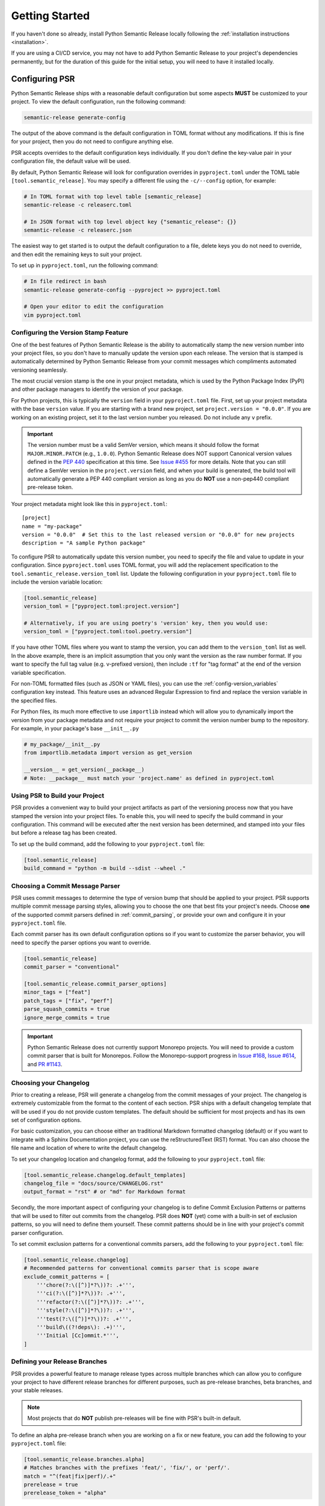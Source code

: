 .. _getting-started-guide:

Getting Started
===============

If you haven't done so already, install Python Semantic Release locally following the
:ref:`installation instructions <installation>`.

If you are using a CI/CD service, you may not have to add Python Semantic Release to your
project's dependencies permanently, but for the duration of this guide for the initial
setup, you will need to have it installed locally.


Configuring PSR
---------------

Python Semantic Release ships with a reasonable default configuration but some aspects **MUST** be
customized to your project. To view the default configuration, run the following command:

.. code-block:: bash

    semantic-release generate-config

The output of the above command is the default configuration in TOML format without any modifications.
If this is fine for your project, then you do not need to configure anything else.

PSR accepts overrides to the default configuration keys individually. If you don't define the
key-value pair in your configuration file, the default value will be used.

By default, Python Semantic Release will look for configuration overrides in ``pyproject.toml`` under
the TOML table ``[tool.semantic_release]``. You may specify a different file using the
``-c/--config`` option, for example:

.. code-block:: bash

    # In TOML format with top level table [semantic_release]
    semantic-release -c releaserc.toml

    # In JSON format with top level object key {"semantic_release": {}}
    semantic-release -c releaserc.json

The easiest way to get started is to output the default configuration to a file,
delete keys you do not need to override, and then edit the remaining keys to suit your project.

To set up in ``pyproject.toml``, run the following command:

.. code-block:: bash

    # In file redirect in bash
    semantic-release generate-config --pyproject >> pyproject.toml

    # Open your editor to edit the configuration
    vim pyproject.toml

.. seealso::
   - :ref:`cmd-generate-config`
   - :ref:`configuration`


Configuring the Version Stamp Feature
'''''''''''''''''''''''''''''''''''''

One of the best features of Python Semantic Release is the ability to automatically stamp the
new version number into your project files, so you don't have to manually update the version upon
each release. The version that is stamped is automatically determined by Python Semantic Release
from your commit messages which compliments automated versioning seamlessly.

The most crucial version stamp is the one in your project metadata, which is used by
the Python Package Index (PyPI) and other package managers to identify the version of your package.

For Python projects, this is typically the ``version`` field in your ``pyproject.toml`` file. First,
set up your project metadata with the base ``version`` value. If you are starting with a brand new project,
set ``project.version = "0.0.0"``.  If you are working on an existing project, set it to the last
version number you released. Do not include any ``v`` prefix.

.. important::
   The version number must be a valid SemVer version, which means it should follow the format
   ``MAJOR.MINOR.PATCH`` (e.g., ``1.0.0``). Python Semantic Release does NOT support Canonical
   version values defined in the `PEP 440`_ specification at this time. See
   `Issue #455 <https://github.com/python-semantic-release/python-semantic-release/issues/455>`_
   for more details. Note that you can still define a SemVer version in the ``project.version``
   field, and when your build is generated, the build tool will automatically generate a PEP 440
   compliant version as long as you do **NOT** use a non-pep440 compliant pre-release token.

.. _PEP 440: https://peps.python.org/pep-0440/

Your project metadata might look like this in ``pyproject.toml``::

   [project]
   name = "my-package"
   version = "0.0.0"  # Set this to the last released version or "0.0.0" for new projects
   description = "A sample Python package"

To configure PSR to automatically update this version number, you need to specify the file and value
to update in your configuration. Since ``pyproject.toml`` uses TOML format, you will add the
replacement specification to the ``tool.semantic_release.version_toml`` list. Update the following
configuration in your ``pyproject.toml`` file to include the version variable location:

.. code-block:: toml

    [tool.semantic_release]
    version_toml = ["pyproject.toml:project.version"]

    # Alternatively, if you are using poetry's 'version' key, then you would use:
    version_toml = ["pyproject.toml:tool.poetry.version"]

If you have other TOML files where you want to stamp the version, you can add them to the
``version_toml`` list as well. In the above example, there is an implicit assumption that
you only want the version as the raw number format. If you want to specify the full tag
value (e.g. v-prefixed version), then include ``:tf`` for "tag format" at the end of the
version variable specification.

For non-TOML formatted files (such as JSON or YAML files), you can use the
:ref:`config-version_variables` configuration key instead. This feature uses an advanced
Regular Expression to find and replace the version variable in the specified files.

For Python files, its much more effective to use ``importlib`` instead which will allow you to
dynamically import the version from your package metadata and not require your project to commit
the version number bump to the repository. For example, in your package's base ``__init__.py``

.. code-block:: python

    # my_package/__init__.py
    from importlib.metadata import version as get_version

    __version__ = get_version(__package__)
    # Note: __package__ must match your 'project.name' as defined in pyproject.toml

.. seealso::
    - Configuration specification of :ref:`config-version_toml`
    - Configuration specification of :ref:`config-version_variables`


Using PSR to Build your Project
'''''''''''''''''''''''''''''''

PSR provides a convenient way to build your project artifacts as part of the versioning process
now that you have stamped the version into your project files. To enable this, you will need
to specify the build command in your configuration. This command will be executed after
the next version has been determined, and stamped into your files but before a release tag has
been created.

To set up the build command, add the following to your ``pyproject.toml`` file:

.. code-block:: toml

    [tool.semantic_release]
    build_command = "python -m build --sdist --wheel ."

.. seealso::
   - :ref:`config-build_command` - Configuration specification for the build command.
   - :ref:`config-build_command_env` - Configuration specification for the build command environment variables.


Choosing a Commit Message Parser
''''''''''''''''''''''''''''''''

PSR uses commit messages to determine the type of version bump that should be applied
to your project. PSR supports multiple commit message parsing styles, allowing you to choose
the one that best fits your project's needs. Choose **one** of the supported commit parsers
defined in :ref:`commit_parsing`, or provide your own and configure it in your
``pyproject.toml`` file.

Each commit parser has its own default configuration options so if you want to customize the parser
behavior, you will need to specify the parser options you want to override.

.. code-block:: toml

    [tool.semantic_release]
    commit_parser = "conventional"

    [tool.semantic_release.commit_parser_options]
    minor_tags = ["feat"]
    patch_tags = ["fix", "perf"]
    parse_squash_commits = true
    ignore_merge_commits = true

.. important::
    Python Semantic Release does not currently support Monorepo projects. You will need to provide
    a custom commit parser that is built for Monorepos. Follow the Monorepo-support progress in
    `Issue #168 <https://github.com/python-semantic-release/python-semantic-release/issues/168>`_,
    `Issue #614 <https://github.com/python-semantic-release/python-semantic-release/issues/614>`_,
    and `PR #1143 <https://github.com/python-semantic-release/python-semantic-release/pull/1143>`_.


Choosing your Changelog
'''''''''''''''''''''''

Prior to creating a release, PSR will generate a changelog from the commit messages of your
project. The changelog is extremely customizable from the format to the content of each section.
PSR ships with a default changelog template that will be used if you do not provide custom
templates. The default should be sufficient for most projects and has its own set of configuration
options.

For basic customization, you can choose either an traditional Markdown formatted changelog (default)
or if you want to integrate with a Sphinx Documentation project, you can use the
reStructuredText (RST) format. You can also choose the file name and location of where to write the
default changelog.

To set your changelog location and changelog format, add the following to your ``pyproject.toml`` file:

.. code-block:: toml

    [tool.semantic_release.changelog.default_templates]
    changelog_file = "docs/source/CHANGELOG.rst"
    output_format = "rst" # or "md" for Markdown format

Secondly, the more important aspect of configuring your changelog is to define Commit Exclusion
Patterns or patterns that will be used to filter out commits from the changelog. PSR does **NOT** (yet)
come with a built-in set of exclusion patterns, so you will need to define them yourself. These commit
patterns should be in line with your project's commit parser configuration.

To set commit exclusion patterns for a conventional commits parsers, add the following to your
``pyproject.toml`` file:

.. code-block:: toml

    [tool.semantic_release.changelog]
    # Recommended patterns for conventional commits parser that is scope aware
    exclude_commit_patterns = [
        '''chore(?:\([^)]*?\))?: .+''',
        '''ci(?:\([^)]*?\))?: .+''',
        '''refactor(?:\([^)]*?\))?: .+''',
        '''style(?:\([^)]*?\))?: .+''',
        '''test(?:\([^)]*?\))?: .+''',
        '''build\((?!deps\): .+)''',
        '''Initial [Cc]ommit.*''',
    ]

.. seealso::
   - :ref:`Changelog <config-changelog>` - Customize your changelog
   - :ref:`changelog.mode <config-changelog-mode>` - Choose the changelog mode ('update' or 'init')
   - :ref:`changelog-templates-migrating-existing-changelog`


Defining your Release Branches
''''''''''''''''''''''''''''''

PSR provides a powerful feature to manage release types across multiple branches which can
allow you to configure your project to have different release branches for different purposes,
such as pre-release branches, beta branches, and your stable releases.

.. note::
    Most projects that do **NOT** publish pre-releases will be fine with PSR's built-in default.

To define an alpha pre-release branch when you are working on a fix or new feature, you can
add the following to your ``pyproject.toml`` file:

.. code-block:: toml

    [tool.semantic_release.branches.alpha]
    # Matches branches with the prefixes 'feat/', 'fix/', or 'perf/'.
    match = "^(feat|fix|perf)/.+"
    prerelease = true
    prerelease_token = "alpha"

Any time you execute ``semantic-release version`` on a branch with the prefix
``feat/``, ``fix/``, or ``perf/``, PSR will determine if a version bump is needed and if so,
the resulting version will be a pre-release version with the ``alpha`` token. For example,

+-----------+--------------+-----------------+-------------------+
| Branch    | Version Bump | Current Version | Next Version      |
+===========+==============+=================+===================+
| main      | Patch        | ``1.0.0``       | ``1.0.1``         |
+-----------+--------------+-----------------+-------------------+
| fix/bug-1 | Patch        | ``1.0.0``       | ``1.0.1-alpha.1`` |
+-----------+--------------+-----------------+-------------------+

.. seealso::
   - :ref:`multibranch-releases` - Learn about multi-branch releases and how to configure them.


Configuring VCS Releases
''''''''''''''''''''''''

You can set up Python Semantic Release to create Releases in your remote version
control system, so you can publish assets and release notes for your project.

In order to do so, you will need to place an authentication token in the
appropriate environment variable so that Python Semantic Release can authenticate
with the remote VCS to push tags, create releases, or upload files.

GitHub (``GH_TOKEN``)
"""""""""""""""""""""

For local publishing to GitHub, you should use a personal access token and
store it in your environment variables. Specify the name of the environment
variable in your configuration setting :ref:`remote.token <config-remote-token>`.
The default is ``GH_TOKEN``.

To generate a token go to https://github.com/settings/tokens and click on
"Generate new token".

For Personal Access Token (classic), you will need the ``repo`` scope to write
(ie. push) to the repository.

For fine-grained Personal Access Tokens, you will need the `contents`__
permission.

__ https://docs.github.com/en/rest/authentication/permissions-required-for-fine-grained-personal-access-tokens#repository-permissions-for-contents

GitLab (``GITLAB_TOKEN``)
"""""""""""""""""""""""""

A personal access token from GitLab. This is used for authenticating when pushing
tags, publishing releases etc. This token should be stored in the ``GITLAB_TOKEN``
environment variable.

Gitea (``GITEA_TOKEN``)
"""""""""""""""""""""""

A personal access token from Gitea. This token should be stored in the ``GITEA_TOKEN``
environment variable.

Bitbucket (``BITBUCKET_TOKEN``)
"""""""""""""""""""""""""""""""

Bitbucket does not support uploading releases but can still benefit from automated tags
and changelogs. The user has three options to push changes to the repository:

#. Use SSH keys.

#. Use an `App Secret`_, store the secret in the ``BITBUCKET_TOKEN`` environment variable
   and the username in ``BITBUCKET_USER``.

#. Use an `Access Token`_ for the repository and store it in the ``BITBUCKET_TOKEN``
   environment variable.

.. _App Secret: https://support.atlassian.com/bitbucket-cloud/docs/push-back-to-your-repository/#App-secret
.. _Access Token: https://support.atlassian.com/bitbucket-cloud/docs/repository-access-tokens

.. seealso::
   - :ref:`Changelog <config-changelog>` - customize your project's changelog.

   - :ref:`changelog-templates-custom_release_notes` - customize the published release notes

   - :ref:`version --vcs-release/--no-vcs-release <cmd-version-option-vcs-release>` - enable/disable VCS release
     creation.


Testing your Configuration
--------------------------

It's time to test your configuration!

.. code-block:: bash

    # 1. Run the command in no-operation mode to see what would happen
    semantic-release -v --noop version

    # 2. If the output looks reasonable, try to run the command without any history changes
    #    '-vv' will give you verbose debug output, which is useful for troubleshooting
    #    commit parsing issues.
    semantic-release -vv version --no-commit --no-tag

    # 3. Evaluate your repository to see the changes that were made but not committed
    #    - Check the version number in your pyproject.toml
    #    - Check the distribution files from the build command
    #    - Check the changelog file for the new release notes

    # 4. If everything looks good, make sure to commit/save your configuration changes
    git add pyproject.toml
    git commit -m "chore(config): configure Python Semantic Release"

    # 5. Now, try to run the release command with your history changes but without pushing
    semantic-release -v version --no-push --no-vcs-release

    # 6. Check the result on your local repository
    git status
    git log --graph --decorate --all

    # 7a. If you are happy with the release history and resulting commit & tag,
    #     reverse your changes before trying the full release command.
    git tag -d v0.0.1  # replace with the actual version you released
    git reset --hard HEAD~1

    # 7b. [Optional] Once you have configured a remote VCS token, try
    #     running the full release command to update the remote repository.
    semantic-release version --push --vcs-release
    #    This is optional as you may not want a personal access token set up or make
    #    make the release permanent yet.

.. seealso::
   - :ref:`cmd-version`
   - :ref:`troubleshooting-verbosity`

Configuring CI/CD
-----------------

PSR is meant to help you release at speed! See our CI/CD Configuration guides under the
:ref:`automatic` section.
